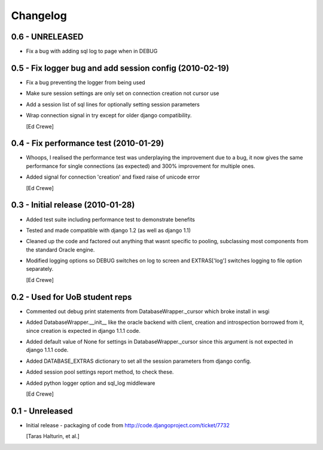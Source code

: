 Changelog
=========

0.6 - UNRELEASED
----------------

- Fix a bug with adding sql log to page when in DEBUG

0.5 - Fix logger bug and add session config (2010-02-19)
--------------------------------------------------------

- Fix a bug preventing the logger from being used
- Make sure session settings are only set on connection creation not cursor use
- Add a session list of sql lines for optionally setting session parameters
- Wrap connection signal in try except for older django compatibility.

  [Ed Crewe]

0.4 - Fix performance test (2010-01-29)
---------------------------------------

- Whoops, I realised the performance test was underplaying the improvement due to a bug,
  it now gives the same performance for single connections (as expected) and 300% 
  improvement for multiple ones.
- Added signal for connection 'creation' and fixed raise of unicode error

  [Ed Crewe]

0.3 - Initial release (2010-01-28)
----------------------------------

- Added test suite including performance test to demonstrate benefits
- Tested and made compatible with django 1.2 (as well as django 1.1)
- Cleaned up the code and factored out anything that wasnt specific to pooling,
  subclassing most components from the standard Oracle engine.
- Modified logging options so DEBUG switches on log to screen and EXTRAS['log'] 
  switches logging to file option separately.

  [Ed Crewe]

0.2 - Used for UoB student reps
-------------------------------

- Commented out debug print statements from DatabaseWrapper._cursor which broke install in wsgi
- Added DatabaseWrapper.__init__ like the oracle backend with client, creation and introspection
  borrowed from it, since creation is expected in django 1.1.1 code.
- Added default value of None for settings in DatabaseWrapper._cursor since this argument is not 
  expected in django 1.1.1 code.
- Added DATABASE_EXTRAS dictionary to set all the session parameters from django config.
- Added session pool settings report method, to check these.
- Added python logger option and sql_log middleware

  [Ed Crewe]

0.1 - Unreleased
----------------

* Initial release - packaging of code from http://code.djangoproject.com/ticket/7732
 
  [Taras Halturin, et al.]
